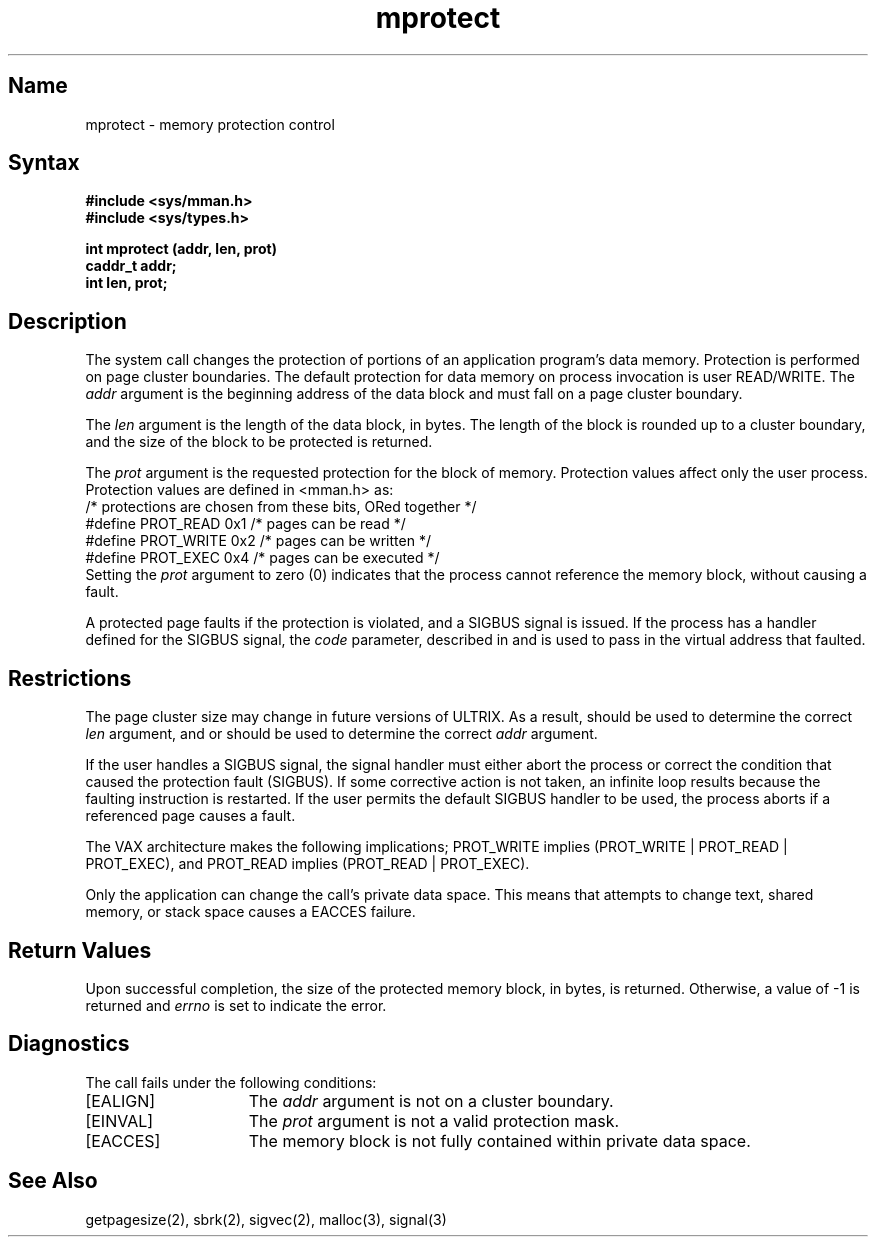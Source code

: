 .\" SCCSID: @(#)mprotect.2	8.1	9/11/90
.TH mprotect 2
.\" Created by depp -- 14 Mar 86
.\"
.SH Name
mprotect \- memory protection control
.SH Syntax
.nf
.ft B
#include <sys/mman.h>
#include <sys/types.h>
.PP
.ft B
int mprotect (addr, len, prot)
caddr_t addr;
int len, prot;
.fi
.SH Description
.NXR "mprotect system call"
.NXR "data memory" "changing protection"
The
.PN mprotect
system call
changes the protection of portions of
an application program's data memory.
Protection is performed on page cluster boundaries.
The default protection for data memory on process invocation is user
READ/WRITE.
The
.I addr
argument is the beginning address
of the data block and must fall on a page cluster
boundary.
.PP
The 
.I len
argument is the length of the data block, in bytes.
The length of the block is rounded up to a cluster boundary, and the 
size of the block to be protected is returned.
.PP
The
.I prot
argument is the requested protection for the block of memory.
Protection values affect only the user process.
Protection values are defined in <mman.h> as:
.EX 0
/* protections are chosen from these bits, ORed together */
#define PROT_READ       0x1     /* pages can be read */
#define PROT_WRITE      0x2     /* pages can be written */
#define PROT_EXEC       0x4     /* pages can be executed */
.EE
Setting the
.I prot
argument to zero (0)
indicates that the process cannot reference the memory
block, without causing a fault.
.PP
A protected page faults if the protection is violated, and a SIGBUS
signal is issued.
If the process has a handler defined for the SIGBUS signal, the 
.I code
parameter, described in 
.MS sigvec 2
and
.MS signal 3 ,
is used to pass in the virtual address that faulted.
.SH Restrictions
The page cluster size may change in future versions of ULTRIX. 
As a result, 
.PN getpagesize 
should be used to determine the correct
.I len
argument, and 
.PN sbrk 
or
.PN malloc 
should be used to determine the correct
.I addr
argument.
.PP
If the user handles a SIGBUS signal, the signal handler must either
abort the process or correct the condition that caused the protection 
fault (SIGBUS).
If some corrective action is not taken, an infinite loop results
because the faulting instruction is restarted.
If the user permits the default SIGBUS handler to be used, the process
aborts if a referenced page causes a fault.
.PP
The VAX architecture makes the following implications;
PROT_WRITE implies
(PROT_WRITE | PROT_READ | PROT_EXEC), and PROT_READ implies
(PROT_READ | PROT_EXEC).
.PP
Only the application can change the 
.PN mprotect
call's 
private data space.  This means that attempts to change text, shared 
memory, or stack space causes a EACCES failure.
.SH Return Values
Upon successful completion,
the size of the protected memory block, in bytes,
is returned.
Otherwise, a value of \-1 is returned and 
.I errno
is set to indicate the error.
.SH Diagnostics
The
.PN mprotect
call fails under the following conditions:
.TP 15
[EALIGN]
The
.I addr
argument is not on a cluster boundary.
.TP 15
[EINVAL]
The
.I prot
argument is not a valid protection mask.
.TP 15
[EACCES]
The memory block is not fully contained within private data space.
.SH See Also
getpagesize(2), sbrk(2), sigvec(2), malloc(3), signal(3)
